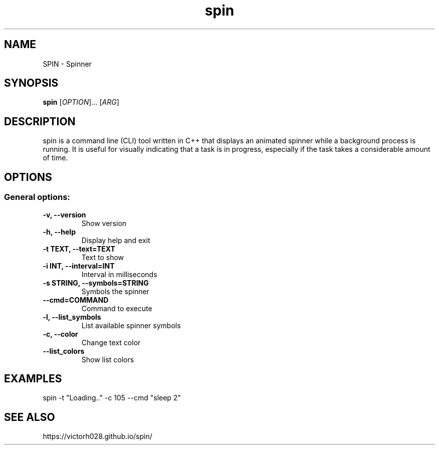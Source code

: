 .TH spin 1 "Dec 2024" "" "General Commands Manual"
.nh
.ad l
.
.SH NAME
SPIN \- Spinner
.
.SH SYNOPSIS
.B spin
.RI [ OPTION ]...
.RI [ ARG ]
.
.SH DESCRIPTION
spin is a command line (CLI) tool written in C++ that displays an animated spinner while a background process is running. It is useful for visually indicating that a task is in progress, especially if the task takes a considerable amount of time.
.
.SH OPTIONS
.
.SS General options:
.TP
.B -v, --version
Show version 
.TP
.B -h, --help
Display help and exit
.TP
.B -t TEXT, --text=TEXT
Text to show
.TP
.B -i INT, --interval=INT
Interval in milliseconds
.TP
.B -s STRING, --symbols=STRING
Symbols the spinner
.TP
.B --cmd=COMMAND
Command to execute
.TP
.B -l, --list_symbols
List available spinner symbols
.TP
.B -c, --color
Change text color
.TP
.B --list_colors
Show list colors 

.SH EXAMPLES 
spin -t "Loading.." -c 105 --cmd "sleep 2" 

.SH SEE ALSO
https://victorh028.github.io/spin/ 

